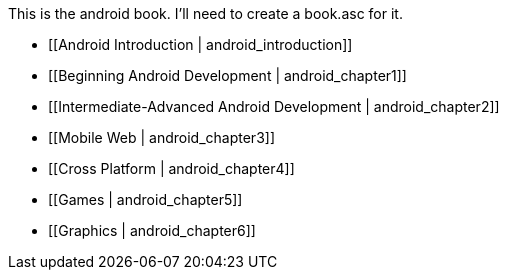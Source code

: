 This is the android book.  I'll need to create a book.asc for it.

* [[Android Introduction | android_introduction]]
* [[Beginning Android Development | android_chapter1]]
* [[Intermediate-Advanced Android Development | android_chapter2]]
* [[Mobile Web | android_chapter3]]
* [[Cross Platform | android_chapter4]]
* [[Games | android_chapter5]]
* [[Graphics | android_chapter6]]

